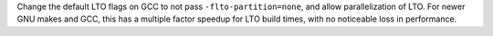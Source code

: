 Change the default LTO flags on GCC to not pass ``-flto-partition=none``, and allow parallelization of LTO. For newer GNU makes and GCC, this has a multiple factor speedup for LTO build times, with no noticeable loss in performance.
